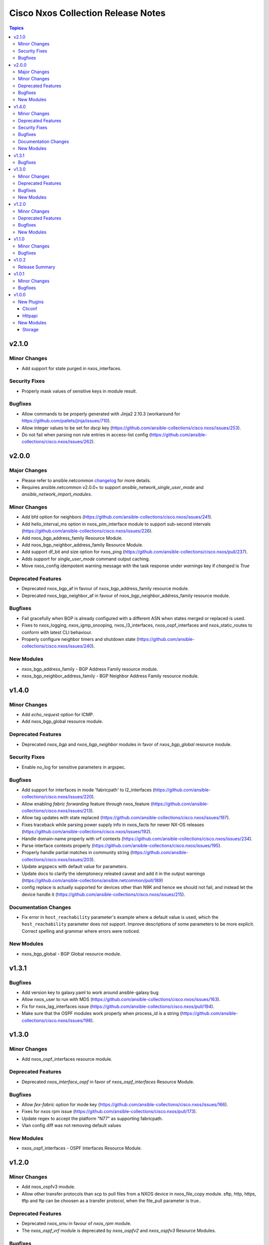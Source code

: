 ===================================
Cisco Nxos Collection Release Notes
===================================

.. contents:: Topics


v2.1.0
======

Minor Changes
-------------

- Add support for state purged in nxos_interfaces.

Security Fixes
--------------

- Properly mask values of sensitive keys in module result.

Bugfixes
--------

- Allow commands to be properly generated with Jinja2 2.10.3 (workaround for https://github.com/pallets/jinja/issues/710).
- Allow integer values to be set for dscp key (https://github.com/ansible-collections/cisco.nxos/issues/253).
- Do not fail when parsing non rule entries in access-list config (https://github.com/ansible-collections/cisco.nxos/issues/262).

v2.0.0
======

Major Changes
-------------

- Please refer to ansible.netcommon `changelog <https://github.com/ansible-collections/ansible.netcommon/blob/main/changelogs/CHANGELOG.rst#ansible-netcommon-collection-release-notes>`_ for more details.
- Requires ansible.netcommon v2.0.0+ to support `ansible_network_single_user_mode` and `ansible_network_import_modules`.

Minor Changes
-------------

- Add bfd option for neighbors (https://github.com/ansible-collections/cisco.nxos/issues/241).
- Add hello_interval_ms option in nxos_pim_interface module to support sub-second intervals (https://github.com/ansible-collections/cisco.nxos/issues/226).
- Add nxos_bgp_address_family Resource Module.
- Add nxos_bgp_neighbor_address_family Resource Module.
- Add support df_bit and size option for nxos_ping (https://github.com/ansible-collections/cisco.nxos/pull/237).
- Adds support for `single_user_mode` command output caching.
- Move nxos_config idempotent warning message with the task response under `warnings` key if `changed` is `True`

Deprecated Features
-------------------

- Deprecated nxos_bgp_af in favour of nxos_bgp_address_family resource module.
- Deprecated nxos_bgp_neighbor_af in favour of nxos_bgp_neighbor_address_family resource module.

Bugfixes
--------

- Fail gracefully when BGP is already configured with a different ASN when states merged or replaced is used.
- Fixes to nxos_logging, nxos_igmp_snooping, nxos_l3_interfaces, nxos_ospf_interfaces and nxos_static_routes to conform with latest CLI behaviour.
- Properly configure neighbor timers and shutdown state (https://github.com/ansible-collections/cisco.nxos/issues/240).

New Modules
-----------

- nxos_bgp_address_family - BGP Address Family resource module.
- nxos_bgp_neighbor_address_family - BGP Neighbor Address Family resource module.

v1.4.0
======

Minor Changes
-------------

- Add `echo_request` option for ICMP.
- Add nxos_bgp_global resource module.

Deprecated Features
-------------------

- Deprecated `nxos_bgp` and `nxos_bgp_neighbor` modules in favor of `nxos_bgp_global` resource module.

Security Fixes
--------------

- Enable no_log for sensitive parameters in argspec.

Bugfixes
--------

- Add support for interfaces in mode 'fabricpath' to l2_interfaces (https://github.com/ansible-collections/cisco.nxos/issues/220).
- Allow enabling `fabric forwarding` feature through nxos_feature (https://github.com/ansible-collections/cisco.nxos/issues/213).
- Allow tag updates with state replaced (https://github.com/ansible-collections/cisco.nxos/issues/197).
- Fixes traceback while parsing power supply info in nxos_facts for newer NX-OS releases (https://github.com/ansible-collections/cisco.nxos/issues/192).
- Handle domain-name properly with vrf contexts (https://github.com/ansible-collections/cisco.nxos/issues/234).
- Parse interface contexts properly (https://github.com/ansible-collections/cisco.nxos/issues/195).
- Properly handle partial matches in community string (https://github.com/ansible-collections/cisco.nxos/issues/203).
- Update argspecs with default value for parameters.
- Update docs to clarify the idemptonecy releated caveat and add it in the output warnings (https://github.com/ansible-collections/ansible.netcommon/pull/189)
- config replace is actually supported for devices other than N9K and hence we should not fail, and instead let the device handle it (https://github.com/ansible-collections/cisco.nxos/issues/215).

Documentation Changes
---------------------

- Fix error in ``host_reachability`` parameter's example where a default value is used, which the ``host_reachability`` parameter does not support. Improve descriptions of some parameters to be more explicit. Correct spelling and grammar where errors were noticed.

New Modules
-----------

- nxos_bgp_global - BGP Global resource module.

v1.3.1
======

Bugfixes
--------

- Add version key to galaxy.yaml to work around ansible-galaxy bug
- Allow nxos_user to run with MDS (https://github.com/ansible-collections/cisco.nxos/issues/163).
- Fix for nxos_lag_interfaces issue (https://github.com/ansible-collections/cisco.nxos/pull/194).
- Make sure that the OSPF modules work properly when process_id is a string (https://github.com/ansible-collections/cisco.nxos/issues/198).

v1.3.0
======

Minor Changes
-------------

- Add nxos_ospf_interfaces resource module.

Deprecated Features
-------------------

- Deprecated `nxos_interface_ospf` in favor of `nxos_ospf_interfaces` Resource Module.

Bugfixes
--------

- Allow `fex-fabric` option for mode key (https://github.com/ansible-collections/cisco.nxos/issues/166).
- Fixes for nxos rpm issue (https://github.com/ansible-collections/cisco.nxos/pull/173).
- Update regex to accept the platform "N77" as supporting fabricpath.
- Vlan config diff was not removing default values

New Modules
-----------

- nxos_ospf_interfaces - OSPF Interfaces Resource Module.

v1.2.0
======

Minor Changes
-------------

- Add nxos_ospfv3 module.
- Allow other transfer protocols than scp to pull files from a NXOS device in nxos_file_copy module. sftp, http, https, tftp and ftp can be choosen as a transfer protocol, when the file_pull parameter is true..

Deprecated Features
-------------------

- Deprecated `nxos_smu` in favour of `nxos_rpm` module.
- The `nxos_ospf_vrf` module is deprecated by `nxos_ospfv2` and `nxos_ospfv3` Resource Modules.

Bugfixes
--------

- Correctly parse facts for lacp interfaces mode information (https://github.com/ansible-collections/cisco.nxos/pull/164).
- Fix for nxos smu issue (https://github.com/ansible-collections/cisco.nxos/pull/160).
- Fix regex for parsing configuration in nxos_lag_interfaces.
- Fix regexes in nxos_acl_interfaces facts and some code cleanup (https://github.com/ansible-collections/cisco.nxos/issues/149).
- Fix rendering of `log-adjacency-changes` commands.
- Preserve whitespaces in banner text (https://github.com/ansible-collections/cisco.nxos/pull/146).

New Modules
-----------

- nxos_ospfv3 - OSPFv3 resource module

v1.1.0
======

Minor Changes
-------------

- Add N9K multisite support(https://github.com/ansible-collections/cisco.nxos/pull/142)

Bugfixes
--------

- Allow facts round trip to work on nxos_vlans (https://github.com/ansible-collections/cisco.nxos/pull/141).

v1.0.2
======

Release Summary
---------------

Rereleased 1.0.1 with updated changelog.

v1.0.1
======

Minor Changes
-------------

- documentation - Use FQCN when refering to modules (https://github.com/ansible-collections/cisco.nxos/pull/116)

Bugfixes
--------

- Element type of `commands` key should be `raw` since it accepts both strings and dicts (https://github.com/ansible-collections/cisco.nxos/pull/126).
- Fix nxos_interfaces states replaced and overridden (https://github.com/ansible-collections/cisco.nxos/pull/102).
- Fixed force option in lag_interfaces.py (https://github.com/ansible-collections/cisco.nxos/pull/111).
- Make `src`, `backup` and `backup_options` in nxos_config work when module alias is used (https://github.com/ansible-collections/cisco.nxos/pull/121).
- Makes sure that docstring and argspec are in sync and removes sanity ignores (https://github.com/ansible-collections/cisco.nxos/pull/112).
- Update docs after sanity fixes to modules.
- nxos_user - do not fail when a custom role is used (https://github.com/ansible-collections/cisco.nxos/pull/130)

v1.0.0
======

New Plugins
-----------

Cliconf
~~~~~~~

- nxos - Use NX-OS cliconf to run commands on Cisco NX-OS platform

Httpapi
~~~~~~~

- nxos - Use NX-API to run commands on Cisco NX-OS platform

New Modules
-----------

- nxos_aaa_server - Manages AAA server global configuration.
- nxos_aaa_server_host - Manages AAA server host-specific configuration.
- nxos_acl - (deprecated, removed after 2022-06-01) Manages access list entries for ACLs.
- nxos_acl_interface - (deprecated, removed after 2022-06-01) Manages applying ACLs to interfaces.
- nxos_acl_interfaces - ACL interfaces resource module
- nxos_acls - ACLs resource module
- nxos_banner - Manage multiline banners on Cisco NXOS devices
- nxos_bfd_global - Bidirectional Forwarding Detection (BFD) global-level configuration
- nxos_bfd_interfaces - BFD interfaces resource module
- nxos_bgp - Manages BGP configuration.
- nxos_bgp_af - Manages BGP Address-family configuration.
- nxos_bgp_neighbor - Manages BGP neighbors configurations.
- nxos_bgp_neighbor_af - Manages BGP address-family's neighbors configuration.
- nxos_command - Run arbitrary command on Cisco NXOS devices
- nxos_config - Manage Cisco NXOS configuration sections
- nxos_evpn_global - Handles the EVPN control plane for VXLAN.
- nxos_evpn_vni - Manages Cisco EVPN VXLAN Network Identifier (VNI).
- nxos_facts - Gets facts about NX-OS switches
- nxos_feature - Manage features in NX-OS switches.
- nxos_file_copy - Copy a file to a remote NXOS device.
- nxos_gir - Trigger a graceful removal or insertion (GIR) of the switch.
- nxos_gir_profile_management - Create a maintenance-mode or normal-mode profile for GIR.
- nxos_hsrp - Manages HSRP configuration on NX-OS switches.
- nxos_hsrp_interfaces - HSRP interfaces resource module
- nxos_igmp - Manages IGMP global configuration.
- nxos_igmp_interface - Manages IGMP interface configuration.
- nxos_igmp_snooping - Manages IGMP snooping global configuration.
- nxos_install_os - Set boot options like boot, kickstart image and issu.
- nxos_interface - (deprecated, removed after 2022-06-01) Manages physical attributes of interfaces.
- nxos_interface_ospf - Manages configuration of an OSPF interface instance.
- nxos_interfaces - Interfaces resource module
- nxos_l2_interface - (deprecated, removed after 2022-06-01) Manage Layer-2 interface on Cisco NXOS devices.
- nxos_l2_interfaces - L2 interfaces resource module
- nxos_l3_interface - (deprecated, removed after 2022-06-01) Manage L3 interfaces on Cisco NXOS network devices
- nxos_l3_interfaces - L3 interfaces resource module
- nxos_lacp - LACP resource module
- nxos_lacp_interfaces - LACP interfaces resource module
- nxos_lag_interfaces - LAG interfaces resource module
- nxos_linkagg - (deprecated, removed after 2022-06-01) Manage link aggregation groups on Cisco NXOS devices.
- nxos_lldp - (deprecated, removed after 2022-06-01) Manage LLDP configuration on Cisco NXOS network devices.
- nxos_lldp_global - LLDP resource module
- nxos_lldp_interfaces - LLDP interfaces resource module
- nxos_logging - Manage logging on network devices
- nxos_ntp - Manages core NTP configuration.
- nxos_ntp_auth - Manages NTP authentication.
- nxos_ntp_options - Manages NTP options.
- nxos_nxapi - Manage NXAPI configuration on an NXOS device.
- nxos_ospf - (deprecated, removed after 2022-06-01) Manages configuration of an ospf instance.
- nxos_ospf_vrf - Manages a VRF for an OSPF router.
- nxos_ospfv2 - OSPFv2 resource module
- nxos_overlay_global - Configures anycast gateway MAC of the switch.
- nxos_pim - Manages configuration of a PIM instance.
- nxos_pim_interface - Manages PIM interface configuration.
- nxos_pim_rp_address - Manages configuration of an PIM static RP address instance.
- nxos_ping - Tests reachability using ping from Nexus switch.
- nxos_reboot - Reboot a network device.
- nxos_rollback - Set a checkpoint or rollback to a checkpoint.
- nxos_rpm - Install patch or feature rpms on Cisco NX-OS devices.
- nxos_smu - Perform SMUs on Cisco NX-OS devices.
- nxos_snapshot - Manage snapshots of the running states of selected features.
- nxos_snmp_community - Manages SNMP community configs.
- nxos_snmp_contact - Manages SNMP contact info.
- nxos_snmp_host - Manages SNMP host configuration.
- nxos_snmp_location - Manages SNMP location information.
- nxos_snmp_traps - Manages SNMP traps.
- nxos_snmp_user - Manages SNMP users for monitoring.
- nxos_static_route - (deprecated, removed after 2022-06-01) Manages static route configuration
- nxos_static_routes - Static routes resource module
- nxos_system - Manage the system attributes on Cisco NXOS devices
- nxos_telemetry - TELEMETRY resource module
- nxos_udld - Manages UDLD global configuration params.
- nxos_udld_interface - Manages UDLD interface configuration params.
- nxos_user - Manage the collection of local users on Nexus devices
- nxos_vlan - (deprecated, removed after 2022-06-01) Manages VLAN resources and attributes.
- nxos_vlans - VLANs resource module
- nxos_vpc - Manages global VPC configuration
- nxos_vpc_interface - Manages interface VPC configuration
- nxos_vrf - Manages global VRF configuration.
- nxos_vrf_af - Manages VRF AF.
- nxos_vrf_interface - Manages interface specific VRF configuration.
- nxos_vrrp - Manages VRRP configuration on NX-OS switches.
- nxos_vtp_domain - Manages VTP domain configuration.
- nxos_vtp_password - Manages VTP password configuration.
- nxos_vtp_version - Manages VTP version configuration.
- nxos_vxlan_vtep - Manages VXLAN Network Virtualization Endpoint (NVE).
- nxos_vxlan_vtep_vni - Creates a Virtual Network Identifier member (VNI)

Storage
~~~~~~~

- nxos_devicealias - Configuration of device alias.
- nxos_vsan - Configuration of vsan.
- nxos_zone_zoneset - Configuration of zone/zoneset.
